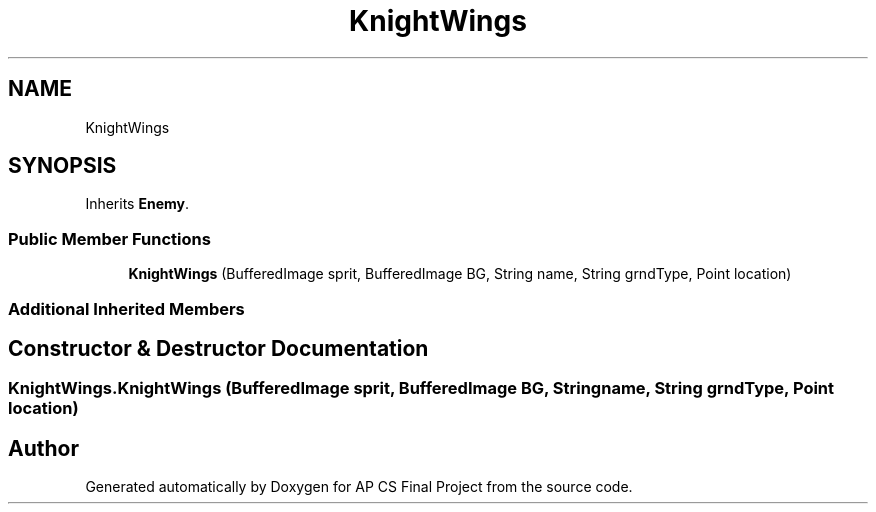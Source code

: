 .TH "KnightWings" 3 "Mon Jun 11 2018" "Version Zelda 8-bit created by Brant B, Jacob K, and Matt L" "AP CS Final Project" \" -*- nroff -*-
.ad l
.nh
.SH NAME
KnightWings
.SH SYNOPSIS
.br
.PP
.PP
Inherits \fBEnemy\fP\&.
.SS "Public Member Functions"

.in +1c
.ti -1c
.RI "\fBKnightWings\fP (BufferedImage sprit, BufferedImage BG, String name, String grndType, Point location)"
.br
.in -1c
.SS "Additional Inherited Members"
.SH "Constructor & Destructor Documentation"
.PP 
.SS "KnightWings\&.KnightWings (BufferedImage sprit, BufferedImage BG, String name, String grndType, Point location)"


.SH "Author"
.PP 
Generated automatically by Doxygen for AP CS Final Project from the source code\&.
